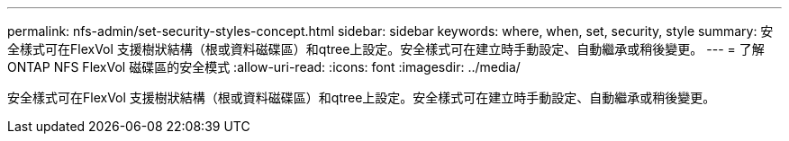 ---
permalink: nfs-admin/set-security-styles-concept.html 
sidebar: sidebar 
keywords: where, when, set, security, style 
summary: 安全樣式可在FlexVol 支援樹狀結構（根或資料磁碟區）和qtree上設定。安全樣式可在建立時手動設定、自動繼承或稍後變更。 
---
= 了解 ONTAP NFS FlexVol 磁碟區的安全模式
:allow-uri-read: 
:icons: font
:imagesdir: ../media/


[role="lead"]
安全樣式可在FlexVol 支援樹狀結構（根或資料磁碟區）和qtree上設定。安全樣式可在建立時手動設定、自動繼承或稍後變更。
